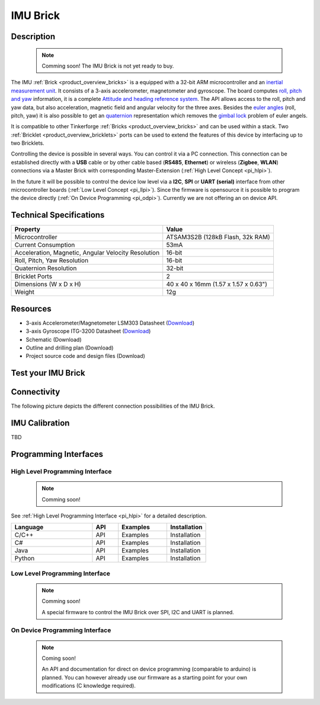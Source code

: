 .. _imu_brick:

IMU Brick
=========

.. raw:: html

	{% from "macros.html" import tfdocstart, tfdocimg, tfdocend %}
	{{ tfdocstart() }}
	{{ 
	    tfdocimg("Bricks/brick_imu_tilted_front_350.jpg", 
	             "Bricks/brick_imu_tilted_front_100.jpg", 
	             "Bricks/brick_imu_tilted_front_800.jpg", 
	             "IMU Brick") 
	}}
	{{ 
	    tfdocimg("Bricks/brick_imu_tilted_back_350.jpg", 
	             "Bricks/brick_imu_tilted_back_100.jpg", 
	             "Bricks/brick_imu_tilted_back_800.jpg", 
	             "IMU Brick") 
	}}
	{{ 
	    tfdocimg("Bricks/brick_imu_caption_350.jpg", 
	             "Bricks/brick_imu_caption_100.jpg", 
	             "Bricks/brick_imu_caption_800.jpg", 
	             "IMU Brick with caption") 
	}}
	{{ 
	    tfdocimg("Bricks/brick_imu_top_350.jpg", 
	             "Bricks/brick_imu_top_100.jpg", 
	             "Bricks/brick_imu_top_800.jpg", 
	             "IMU Brick") 
	}}
	{{ 
	    tfdocimg("Bricks/brick_imu_bottom_350.jpg", 
	             "Bricks/brick_imu_bottom_100.jpg", 
	             "Bricks/brick_imu_bottom_800.jpg", 
	             "IMU Brick") 
	}}
	{{ 
	    tfdocimg("Dimensions/dc_brick_dimensions_350.png", 
	             "Dimensions/dc_brick_dimensions_100.png", 
	             "Dimensions/dc_brick_dimensions.png", 
	             "Outline and drilling plan") 
	}}
	{{ tfdocend() }}


Description
-----------

 .. note::  Comming soon! The IMU Brick is not yet ready to buy.

The IMU :ref:`Brick <product_overview_bricks>` is a equipped with a 32-bit ARM
microcontroller and an `inertial measurement unit
<http://en.wikipedia.org/wiki/Inertial_measurement_unit>`_.
It consists of a 3-axis accelerometer, magnetometer and gyroscope.
The board computes `roll, pitch and yaw
<http://en.wikipedia.org/wiki/File:Rollpitchyawplain.png>`_ information, 
it is a complete `Attitude and heading reference system
<http://en.wikipedia.org/wiki/AHRS>`_. 
The API allows access to the roll, pitch and yaw data,
but also acceleration, magnetic field and angular velocity for the 
three axes. Besides the `euler angles 
<http://en.wikipedia.org/wiki/Euler_angles>`_ (roll, pitch, yaw) it is 
also possible to get an 
`quaternion <http://en.wikipedia.org/wiki/Quaternion>`_
representation which removes the `gimbal lock 
<http://en.wikipedia.org/wiki/Gimbal_lock>`_ problem of euler angels.

It is compatible to other Tinkerforge 
:ref:`Bricks <product_overview_bricks>`
and can be used within a stack. 
Two :ref:`Bricklet <product_overview_bricklets>` ports 
can be used to extend the features of this device by 
interfacing up to two Bricklets. 

Controlling the device is possible in several ways. You can control it via 
a PC connection. This connection can be established directly with a **USB**
cable or by other cable based (**RS485**, **Ethernet**) or wireless 
(**Zigbee**, **WLAN**) connections via a Master Brick with corresponding
Master-Extension (:ref:`High Level Concept <pi_hlpi>`). 

In the future it will be possible to control the device low level via a 
**I2C**, **SPI** or **UART (serial)** interface from other microcontroller 
boards (:ref:`Low Level Concept <pi_llpi>`). 
Since the firmware is opensource it is possible to program the device
directly (:ref:`On Device Programming <pi_odpi>`).
Currently we are not offering an on device API.

Technical Specifications
------------------------

===================================================  ============================================================
Property                                             Value
===================================================  ============================================================
Microcontroller                                      ATSAM3S2B (128kB Flash, 32k RAM)
Current Consumption                                  53mA
---------------------------------------------------  ------------------------------------------------------------
Acceleration, Magnetic, Angular Velocity Resolution  16-bit
Roll, Pitch, Yaw Resolution                          16-bit
Quaternion Resolution                                32-bit
---------------------------------------------------  ------------------------------------------------------------
---------------------------------------------------  ------------------------------------------------------------
Bricklet Ports                                       2
Dimensions (W x D x H)                               40 x 40 x 16mm  (1.57 x 1.57 x 0.63")
Weight                                               12g
===================================================  ============================================================


Resources
---------

* 3-axis Accelerometer/Magnetometer LSM303 Datasheet (`Download <http://www.st.com/internet/com/TECHNICAL_RESOURCES/TECHNICAL_LITERATURE/DATASHEET/CD00260288.pdf>`__)
* 3-axis Gyroscope ITG-3200 Datasheet (`Download <http://invensense.com/mems/gyro/documents/PS-ITG-3200A.pdf>`__)
* Schematic (Download)
* Outline and drilling plan (Download)
* Project source code and design files (Download)


.. _imu_brick_test:

Test your IMU Brick
-------------------

Connectivity
------------

The following picture depicts the different connection possibilities of the 
IMU Brick.

.. image:: /Images/Bricks/brick_imu_caption_600.jpg
   :scale: 100 %
   :alt: IMU Brick with caption
   :align: center
   :target: ../../_images/Bricks/brick_imu_caption_800.jpg

IMU Calibration
---------------

TBD

Programming Interfaces
----------------------

High Level Programming Interface
^^^^^^^^^^^^^^^^^^^^^^^^^^^^^^^^

 .. note::  Comming soon! 

See :ref:`High Level Programming Interface <pi_hlpi>` for a detailed description.

.. csv-table::
   :header: "Language", "API", "Examples", "Installation"
   :widths: 25, 8, 15, 12

   "C/C++", "API", "Examples", "Installation"
   "C#", "API", "Examples", "Installation"
   "Java", "API", "Examples", "Installation"
   "Python", "API", "Examples", "Installation"


Low Level Programming Interface
^^^^^^^^^^^^^^^^^^^^^^^^^^^^^^^

 .. note::  Comming soon! 

  A special firmware to control the IMU Brick over 
  SPI, I2C and UART is planned.
  
..
  .. csv-table::
     :header: "Interface", "API", "Examples", "Installation"
     :widths: 25, 8, 15, 12

     "SPI", "API", "Examples", "Installation"
     "I2C", "API", "Examples", "Installation"
     "UART(serial)", "API", "Examples", "Installation"


On Device Programming Interface
^^^^^^^^^^^^^^^^^^^^^^^^^^^^^^^

 .. note:: Coming soon!

  An API and documentation for direct on device programming (comparable
  to arduino) is planned.
  You can however already use our firmware as a starting point for your 
  own modifications (C knowledge required).

..
  .. csv-table::
     :header: "Interface", "API", "Examples", "Installation"
     :widths: 25, 8, 15, 12

     "Programming", "API", "Examples", "Installation"

